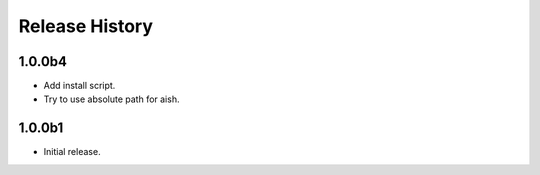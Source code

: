.. :changelog:

Release History
===============
1.0.0b4
++++++
* Add install script.
* Try to use absolute path for aish.

1.0.0b1
++++++
* Initial release.